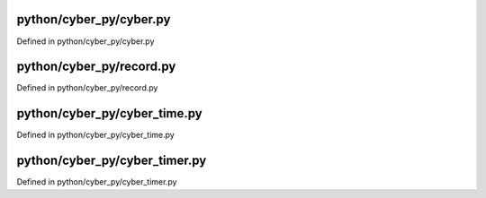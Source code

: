 

python/cyber_py/cyber.py
============================

Defined in python/cyber_py/cyber.py

.. doxygenfunction:: cyber_py::cyber::init
   :project: Cyber RT Documents

.. doxygenfunction:: cyber_py::cyber::ok
   :project: Cyber RT Documents

.. doxygenfunction:: cyber_py::cyber::shutdown
   :project: Cyber RT Documents

.. doxygenfunction:: cyber_py::cyber::is_shutdown
   :project: Cyber RT Documents

.. doxygenfunction:: cyber_py::cyber::waitforshutdown
   :project: Cyber RT Documents

.. doxygenclass:: cyber_py::cyber::Node
   :members:
   :project: Cyber RT Documents

.. doxygenclass:: cyber_py::cyber::Writer
   :members:
   :project: Cyber RT Documents

.. doxygenclass:: cyber_py::cyber::Reader
   :members:
   :project: Cyber RT Documents

.. doxygenclass:: cyber_py::cyber::Client
   :members:
   :project: Cyber RT Documents

.. doxygenclass:: cyber_py::cyber::ChannelUtils
   :members:
   :project: Cyber RT Documents


python/cyber_py/record.py
================================

Defined in python/cyber_py/record.py

.. doxygenclass:: cyber_py::record::RecordReader
   :members:
   :project: Cyber RT Documents

.. doxygenclass:: cyber_py::record::RecordWriter
   :members:
   :project: Cyber RT Documents


python/cyber_py/cyber_time.py
=================================

Defined in python/cyber_py/cyber_time.py

.. doxygenclass:: cyber_py::cyber_time::Duration
   :members:
   :project: Cyber RT Documents

.. doxygenclass:: cyber_py::cyber_time::Time
   :members:
   :project: Cyber RT Documents

.. doxygenclass:: cyber_py::cyber_time::Rate
   :members:
   :project: Cyber RT Documents


python/cyber_py/cyber_timer.py
==================================

Defined in python/cyber_py/cyber_timer.py

.. doxygenclass:: cyber_py::cyber_timer::Timer
   :members:
   :project: Cyber RT Documents


